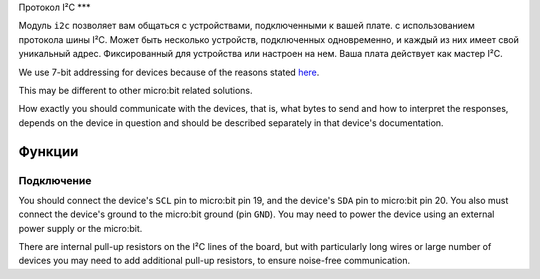 Протокол I²C
***

.. py:module:: microbit.i2c

Модуль ``i2c`` позволяет вам общаться с устройствами, подключенными к вашей плате.
с использованием протокола шины I²C. Может быть несколько устройств, подключенных
одновременно, и каждый из них имеет свой уникальный адрес. Фиксированный
для устройства или настроен на нем. Ваша плата действует как мастер I²C.

We use 7-bit addressing for devices because of the reasons stated
`here <http://www.totalphase.com/support/articles/200349176-7-bit-8-bit-and-10-bit-I2C-Slave-Addressing>`_.

This may be different to other micro:bit related solutions.

How exactly you should communicate with the devices, that is, what bytes to
send and how to interpret the responses, depends on the device in question and
should be described separately in that device's documentation.


Функции
=========

.. py:function:: init(freq=100000, sda=pin20, scl=pin19)

    Re-initialize peripheral with the specified clock frequency ``freq`` on the
    specified ``sda`` and ``scl`` pins.

    .. warning::

        On a micro:bit V1 board, changing the I²C pins from defaults will make
        the accelerometer and compass stop working, as they are connected
        internally to those pins. This warning does not apply to the **V2**
        revision of the micro:bit as this has `separate I²C lines
        <https://tech.microbit.org/hardware/i2c/>`_
        for the motion sensors and the edge connector.
        


.. py:function:: scan()

    Scan the bus for devices.  Returns a list of 7-bit addresses corresponding
    to those devices that responded to the scan.


.. py:function:: read(addr, n, repeat=False)

    Read ``n`` bytes from the device with 7-bit address ``addr``. If ``repeat``
    is ``True``, no stop bit will be sent.


.. py:function:: write(addr, buf, repeat=False)

    Write bytes from ``buf`` to the device with 7-bit address ``addr``. If
    ``repeat`` is ``True``, no stop bit will be sent.


Подключение
----------

You should connect the device's ``SCL`` pin to micro:bit pin 19, and the
device's ``SDA`` pin to micro:bit pin 20. You also must connect the device's
ground to the micro:bit ground (pin ``GND``). You may need to power the device
using an external power supply or the micro:bit.

There are internal pull-up resistors on the I²C lines of the board, but with
particularly long wires or large number of devices you may need to add
additional pull-up resistors, to ensure noise-free communication.
